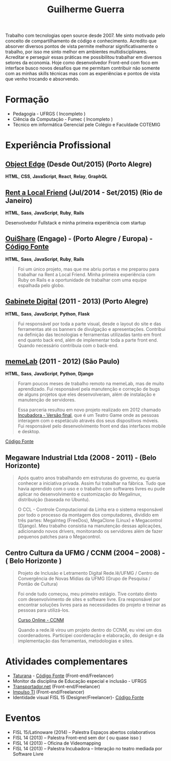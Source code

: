 #+TITLE: Guilherme Guerra
#+STARTUP: indent

Trabalho com tecnologias open source desde 2007. Me sinto motivado
pelo conceito de compartilhamento de código e conhecimento. Acredito
que absorver diversos pontos de vista permite melhorar
significativamente o trabalho, por isso me sinto melhor em ambientes
multidisciplinares. Acreditar e perseguir essas práticas me
possibilitou trabalhar em diversos setores da economia. Hoje como
desenvolvedor Front-end com foco em interface busco novos desafios que
me permitam contribuir não somente com as minhas skills técnicas mas
com as experiências e pontos de vista que venho trocando e absorvendo.

* Formação
- Pedagogia - UFRGS ( Incompleto )
- Ciência da Computação - Fumec ( Incompleto )
- Técnico em informática Gerencial pele Colégio e Faculdade COTEMIG

* Experiência Profissional
** [[http://www.objectedge.com/][Object Edge]] (Desde Out/2015) (Porto Alegre)
*HTML*, *CSS*, *JavaScript*, *React*, *Relay*, *GraphQL*

** [[http://rentalocalfriend.com][Rent a Local Friend]] (Jul/2014 - Set/2015) (Rio de Janeiro)
*HTML*, *Sass*, *JavaScript*, *Ruby*, *Rails*

Desenvolvedor Fullstack e minha primeira experiência com startup

** [[http://ouishare.net/en][OuiShare]] (Engage) - (Porto Alegre / Europa) - [[http://github.com/OuiShare/OuiShare][Código Fonte]]
*HTML*, *Sass*, *JavaScript*, *Ruby*, *Rails*

#+BEGIN_QUOTE
Foi um único projeto, mas que me abriu portas e me preparou para
trabalhar na Rent a Local Friend. Minha primeira experiência com Ruby
on Rails e a oportunidade de trabalhar com uma equipe espalhada pelo
globo.
#+END_QUOTE

** [[https://github.com/gabinetedigital/][Gabinete Digital]] (2011 - 2013) (Porto Alegre)
*HTML*, *Sass*, *JavaScript*, *Python*, *Flask*

#+BEGIN_QUOTE
Fui responsável por toda a parte visual, desde o layout do site e das
ferramentas até os banners de divulgação e apresentações. Contribui na
definição das tecnologias e ferramentas utilizadas tanto em front end
quanto back end, além de implementar toda a parte front end. Quando
necessário contribuia com o back-end.
#+END_QUOTE

** [[http://memelab.com.br/][memeLab]] (2011 - 2012) (São Paulo)
*HTML*, *Sass*, *JavaScript*, *Python*, *Django*

#+BEGIN_QUOTE
Foram poucos meses de trabalho remoto na memeLab, mas de muito
aprendizado. Fui responsável pela manutenção e correção de bugs de
alguns projetos que eles desenvolveram, além de instalação e manutenção
de servidores.

Essa parceria resultou em novo projeto realizado em 2012 chamado
[[http://memelab.com.br/projeto/incubadora][Incubadora - Versão final]], que é um Teatro Game onde as pessoas
interagem com o espetáculo através dos seus dispositivos móveis. Fui
responsável pelo desenvolvimento front end das interfaces mobile e
desktop.
#+END_QUOTE

[[https://github.com/guilhermecomum/incubadora/][Código Fonte]]

**  Megaware Industrial Ltda (2008 - 2011) - (Belo Horizonte)

#+BEGIN_QUOTE
Após quatro anos trabalhando em estruturas do governo, eu queria
conhecer a iniciativa privada. Assim fui trabalhar na fábrica. Tudo
que havia aprendido com o uso e o trabalho com softwares livres eu
pude aplicar no desenvolvimento e customização do Megalinux,
distribuição (baseada no Ubuntu).

O CCL - Controle Computacional da Linha era o sistema responsável por
todo o processo da montagem dos computadores, dividido em três partes:
MegaInteg (FreeDos), MegaClone (Linux) e Megacontrol (Django). Meu
trabalho consistia na manutenção dessas aplicações, adicionando novos
drivers, monitorando os servidores além de fazer pequenos patches para
o Megacontrol.
#+END_QUOTE

** Centro Cultura da UFMG / CCNM (2004 – 2008) - ( Belo Horizonte )
#+BEGIN_QUOTE
Projeto de Inclusão e Letramento Digital Rede.lê/UFMG /
Centro de Convergência de Novas Mídias da UFMG (Grupo de Pesquisa / Pontão de Cultura)

Foi onde tudo começou, meu primeiro estágio. Tive contato direto com
desenvolvimento de sites e software livre. Era responsável por
encontrar soluções livres para as necessidades do projeto e treinar as
pessoas para utilizá-los.

[[http://www.institutoembratel.org.br/cursos/curso_ccnm/][Curso Online - CCNM]]

Quando a rede.lê virou um projeto dentro do CCNM, eu virei um dos coordenadores. Participei
coordenação e elaboração, do design e da implementação das ferramentas, metodologias e sites.
#+END_QUOTE

* Atividades complementares
- [[https://www.taturanamobi.com.br/][Taturana]] - [[https://github.com/nucleo-digital/plataforma-taturana][Código Fonte]] (Front-end/Freelancer)
- Monitor da disciplina de Educação especial e inclusão - UFRGS
- [[http://transportador.net/][Transportador.net]] (Front-end/Freelancer)
- [[http://www.impulsoti.com.br/][Impulso TI]] (Front-end/Freelancer)
- Identidade visual FISL 15 (Designer/Freelancer)- [[https://github.com/guilhermecomum/fisl15][Código Fonte]]

* Eventos
- FISL 15/Latinoware (2014) – Palestra Espaços abertos colaborativos
- FISL 14 (2013) – Palestra Front-end sem dor ( ou quase isso )
- FISL 14 (2013) – Oficina de Videomapping
- FISL 14 (2013) – Palestra Incubadora – Interação no teatro mediada por Software Livre
